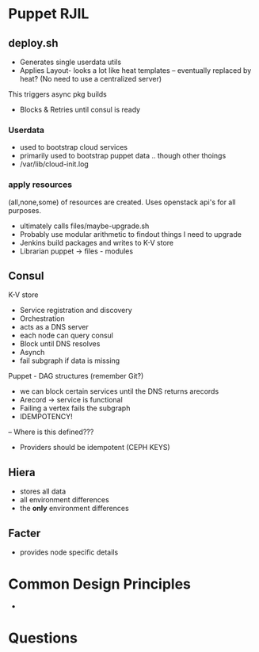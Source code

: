 * Puppet RJIL
** deploy.sh

- Generates single userdata utils
- Applies Layout- looks a lot like heat templates -- eventually replaced by heat? (No need to use a centralized server)
This triggers async pkg builds
- Blocks & Retries until consul is ready

*** Userdata
- used to bootstrap cloud services
- primarily used to bootstrap puppet data .. though other thoings
- /var/lib/cloud-init.log

*** apply resources
(all,none,some) of resources are created. Uses openstack api's for all purposes.


- ultimately calls files/maybe-upgrade.sh
- Probably use modular arithmetic to findout things I need to upgrade
- Jenkins build packages and writes to K-V store
- Librarian puppet -> files - modules
** Consul
K-V store
- Service registration and discovery
- Orchestration
- acts as a DNS server
- each node can query consul
- Block until DNS resolves
- Asynch 
- fail subgraph if data is missing

Puppet - DAG structures (remember Git?)
- we can block certain services until the DNS returns arecords
- Arecord -> service is functional
- Failing a vertex fails the subgraph
- IDEMPOTENCY!
-- Where is this defined???
- Providers should be idempotent (CEPH KEYS)
** Hiera
- stores all data
- all environment differences
- the *only* environment differences

** Facter
- provides node specific details

* Common Design Principles
- 

* Questions
